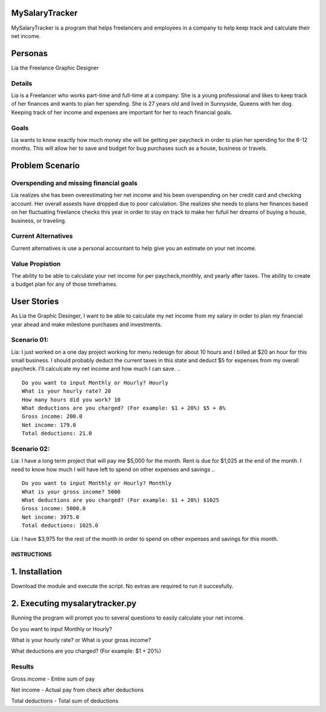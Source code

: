 MySalaryTracker
==================
MySalaryTracker is a program that helps freelancers and employees in a company to help keep track and calculate their net income.

Personas
========

Lia the Freelance Graphic Designer

Details
^^^^^^^

Lia is a Freelancer who works part-time and full-time at a company.
She is a young professional and likes to keep track of her finances and wants to plan her spending.
She is 27 years old and lived in Sunnyside, Queens with her dog.
Keeping track of her income and expenses are important for her to reach financial goals.

Goals
^^^^^
Lia wants to know exactly how much money she will be getting per paycheck in order to plan her spending for the 6-12 months.
This will allow her to save and budget for bug purchases such as a house, business or travels.

Problem Scenario
================

Overspending and missing financial goals
^^^^^^^^^^^^^^^^^^^^^^^^^^^^^^^^^^^^^^^^

Lia realizes she has been overestimating her net income and his been overspending on her credit card and checking account. Her overall assests have dropped due to poor calculation.
She realizes she needs to plans her finances based on her fluctuating freelance checks this year in order to stay on track to make her fufuil her dreams of buying a house, business, or traveling.

Current Alternatives
^^^^^^^^^^^^^^^^^^^^
Current alternatives is use a personal accountant to help give you an estimate on your net income.

Value Propistion
^^^^^^^^^^^^^^^^
The ability to be able to calculate your net income for per paycheck,monthly, and yearly after taxes. The ability to create a budget plan for any of those timeframes.

User Stories
============
As Lia the Graphic Desinger, I want to be able to calculate my net income from my salary in order to plan my financial year ahead and make milestone purchases and investments.

Scenario 01:
^^^^^^^^^^^

Lia: I just worked on a one day project working for menu redesign for about 10 hours and I billed at $20 an hour for this small business. I should probably deduct the current taxes in this state and deduct $5 for expenses from my overall paycheck. I'll calculcate my net income and how much I can save.
.. ::
  Do you want to input Monthly or Hourly? Hourly
  What is your hourly rate? 20
  How many hours did you work? 10
  What deductions are you charged? (For example: $1 + 20%) $5 + 8%
  Gross income: 200.0
  Net income: 179.0
  Total deductions: 21.0

Scenario 02:
^^^^^^^^^^^

Lia: I have a long term project that will pay me $5,000 for the month. Rent is due for $1,025 at the end of the month.
I need to know how much I will have left to spend on other expenses and savings
.. ::
  Do you want to input Monthly or Hourly? Monthly
  What is your gross income? 5000
  What deductions are you charged? (For example: $1 + 20%) $1025
  Gross income: 5000.0
  Net income: 3975.0
  Total deductions: 1025.0
  
Lia: I have $3,975 for the rest of the month in order to spend on other expenses and savings for this month.

**************
INSTRUCTIONS
**************

1. Installation
================

Download the module and execute the script. No extras are required to run it succesfully.

2. Executing mysalarytracker.py
=======================

Running the program will prompt you to several questions to easily calculate your net income.

Do you want to input Monthly or Hourly?

What is your hourly rate? or What is your gross income?
 
What deductions are you charged? (For example: $1 + 20%)

Results
^^^^^^^

Gross income - Entire sum of pay

Net income - Actual pay from check after deductions

Total deductions - Total sum of deductions
